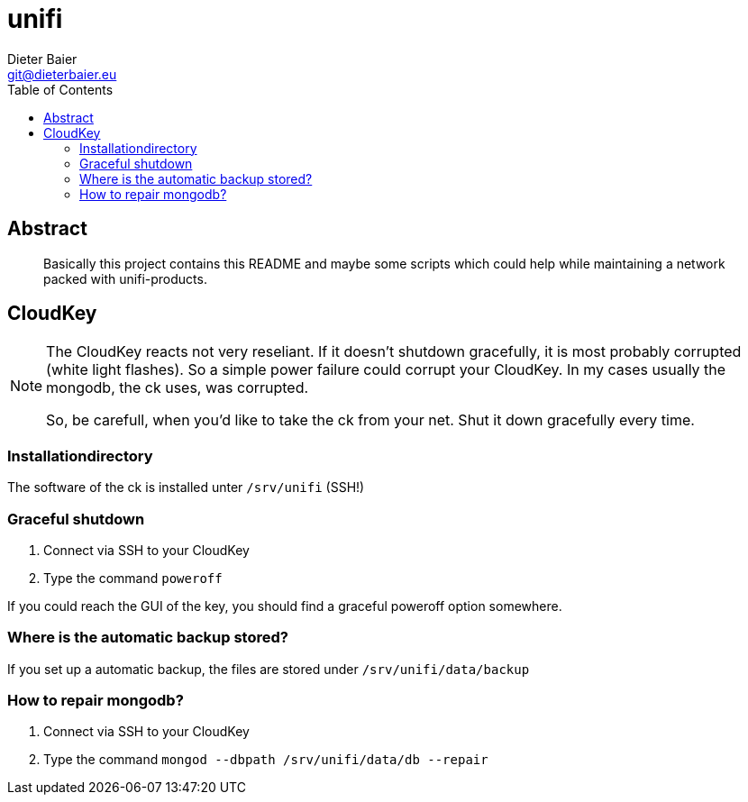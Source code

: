 = unifi
Dieter Baier <git@dieterbaier.eu>
:toc:

== Abstract
[abstract]
Basically this project contains this README and maybe some scripts which could help while maintaining a network packed with unifi-products.
ifdef::introduction[]
There is also a ```Guardfile``` which helps generating a HTML-File from this document. For me, this is helpful, since I write this documentation with a plain texteditor.
To have a preview within a browser, I use following components while editing:

* Notepad++ (for editing this file)
* Guard (fow watching the changed adoc-files and generating HTML-Files with Ruby)

To start guarding the README.adoc, start with the command ```guard start```.

For further information, check https://asciidoctor.org/docs/editing-asciidoc-with-live-preview/[the net].
endif::introduction[]

== CloudKey
[NOTE]
====
The CloudKey reacts not very reseliant. If it doesn't shutdown gracefully, it is most probably corrupted (white light flashes). So a simple power failure could corrupt your CloudKey.
In my cases usually the mongodb, the ck uses, was corrupted.

So, be carefull, when you'd like to take the ck from your net. Shut it down gracefully every time.
====

=== Installationdirectory
The software of the ck is installed unter ```/srv/unifi``` (SSH!)

=== Graceful shutdown
. Connect via SSH to your CloudKey
. Type the command ```poweroff```

If you could reach the GUI of the key, you should find a graceful poweroff option somewhere.

=== Where is the automatic backup stored?
If you set up a automatic backup, the files are stored under ```/srv/unifi/data/backup```

=== How to repair mongodb?
. Connect via SSH to your CloudKey
. Type the command ```mongod --dbpath /srv/unifi/data/db --repair```